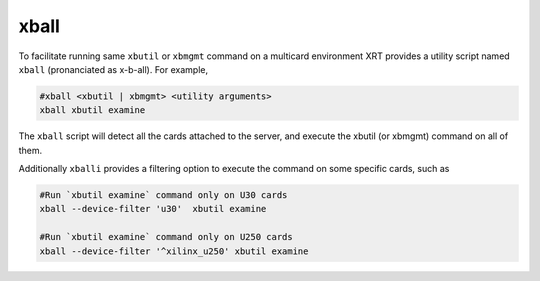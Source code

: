 .. _xball.rst:

..
   comment:: SPDX-License-Identifier: Apache-2.0
   comment:: Copyright (C) 2019-2021 Xilinx, Inc. All rights reserved.

xball
=====

To facilitate running same ``xbutil`` or ``xbmgmt`` command on a multicard environment XRT provides a utility script named ``xball`` (pronanciated as x-b-all). For example, 

.. code-block:: shell

  #xball <xbutil | xbmgmt> <utility arguments>
  xball xbutil examine

The ``xball`` script will detect all the cards attached to the server, and execute the xbutil (or xbmgmt) command on all of them.

Additionally ``xballi`` provides a filtering option to execute the command on some specific cards, such as

.. code-block:: shell

   #Run `xbutil examine` command only on U30 cards
   xball --device-filter 'u30'  xbutil examine

   #Run `xbutil examine` command only on U250 cards
   xball --device-filter '^xilinx_u250' xbutil examine
